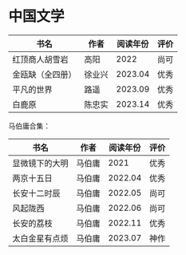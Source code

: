 * 中国文学

| 书名             | 作者   | 阅读年份 | 评价 |
|------------------+--------+----------+------|
| 红顶商人胡雪岩   | 高阳   |     2022 | 尚可 |
| 金瓯缺（全四册） | 徐业兴 |  2023.04 | 优秀 |
| 平凡的世界       | 路遥   |  2023.09 | 优秀 |
| 白鹿原           | 陈忠实 |  2023.14 | 优秀 |

马伯庸合集：

| 书名           | 作者   | 阅读年份 | 评价 |
|----------------+--------+----------+------|
| 显微镜下的大明 | 马伯庸 |     2021 | 优秀 |
| 两京十五日     | 马伯庸 |  2022.04 | 优秀 |
| 长安十二时辰   | 马伯庸 |  2022.05 | 尚可 |
| 风起陇西       | 马伯庸 |  2022.06 | 尚可 |
| 长安的荔枝     | 马伯庸 |  2022.11 | 优秀 |
| 太白金星有点烦 | 马伯庸 |  2023.07 | 神作 |
